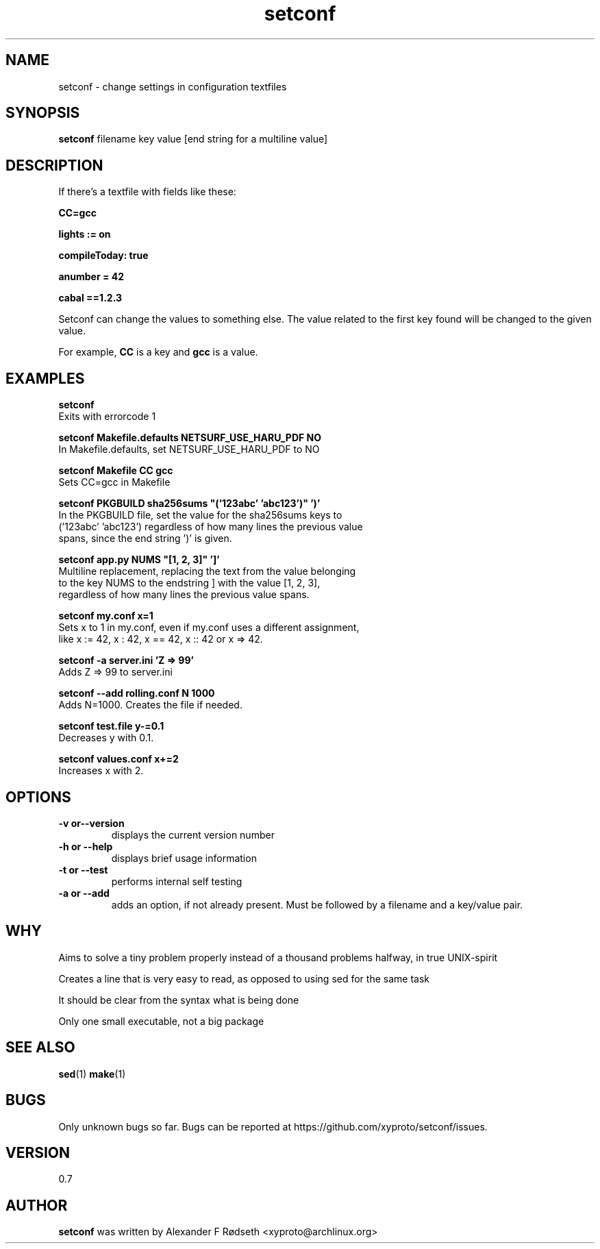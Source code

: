 .\"             -*-Nroff-*-
.\"
.TH "setconf" 1 "19 Mar 2016" "" ""
.SH NAME
setconf \- change settings in configuration textfiles
.SH SYNOPSIS
.B setconf
filename key value [end string for a multiline value]
.SH DESCRIPTION
If there's a textfile with fields like these:
.sp
.B "CC=gcc"
.sp
.B "lights := on"
.sp
.B "compileToday: true"
.sp
.B "anumber = 42"
.sp
.B "cabal ==1.2.3"
.sp
Setconf can change the values to something else.
The value related to the first key found will be changed to the given value.
.sp
For example,
.B "CC "
is a key and
.B "gcc "
is a value.
.SH "EXAMPLES"
.B setconf
  Exits with errorcode 1
.sp
.B setconf Makefile.defaults NETSURF_USE_HARU_PDF NO
  In Makefile.defaults, set NETSURF_USE_HARU_PDF to NO
.sp
.B setconf Makefile CC gcc
  Sets CC=gcc in Makefile
.sp
.B setconf PKGBUILD sha256sums \(dq('123abc' 'abc123')\(dq ')'
  In the PKGBUILD file, set the value for the sha256sums keys to
  ('123abc' 'abc123') regardless of how many lines the previous value
  spans, since the end string ')' is given.
.sp
.B setconf app.py NUMS \(dq[1, 2, 3]\(dq ']'
  Multiline replacement, replacing the text from the value belonging
  to the key NUMS to the endstring ] with the value [1, 2, 3],
  regardless of how many lines the previous value spans.
.sp
.B setconf my.conf x=1
  Sets x to 1 in my.conf, even if my.conf uses a different assignment,
  like x := 42, x : 42, x == 42, x :: 42 or x => 42.
.sp
.B setconf -a server.ini 'Z => 99'
  Adds Z => 99 to server.ini
.sp
.B setconf --add rolling.conf N 1000
  Adds N=1000. Creates the file if needed.
.sp
.B setconf test.file y-=0.1
  Decreases y with 0.1.
.sp
.B setconf values.conf x+=2
  Increases x with 2.
.PP
.SH OPTIONS
.TP
.B \-v or\-\-version
displays the current version number
.TP
.B \-h or \-\-help
displays brief usage information
.TP
.B \-t or \-\-test
performs internal self testing
.TP
.B \-a or \-\-add
adds an option, if not already present.
Must be followed by a filename and a key/value pair.
.PP
.SH "WHY"
.sp
Aims to solve a tiny problem properly instead of a thousand problems halfway, in true UNIX-spirit
.sp
Creates a line that is very easy to read, as opposed to using sed for the same task
.sp
It should be clear from the syntax what is being done
.sp
Only one small executable, not a big package
.SH "SEE ALSO"
.BR sed (1)
.BR make (1)
.SH BUGS
Only unknown bugs so far. Bugs can be reported at https://github.com/xyproto/setconf/issues.
.SH VERSION
0.7
.SH AUTHOR
.B setconf
was written by  Alexander F Rødseth <xyproto@archlinux.org>
